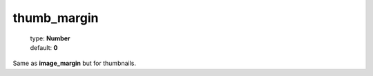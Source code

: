 ============
thumb_margin
============


    | type: **Number**
    | default: **0**

Same as **image_margin** but for thumbnails.